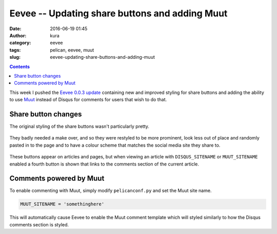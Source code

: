 Eevee -- Updating share buttons and adding Muut
###############################################
:date: 2016-06-19 01:45
:author: kura
:category: eevee
:tags: pelican, eevee, muut
:slug: eevee-updating-share-buttons-and-adding-muut

.. image:: /images/eeveelutions.png
    :alt: Eevee the Pokémon
    :align: center

.. contents::
    :backlinks: none

This week I pushed the `Eevee 0.0.3 update
<https://github.com/kura/eevee/tree/0.0.3>`__ containing new and improved
styling for share buttons and adding the ability to use `Muut
<https://muut.com/>`__ instead of Disqus for comments for users that wish to do
that.

Share button changes
====================

The original styling of the share buttons wasn't particularly pretty.

.. figure:: /images/eevee-original-share-buttons.png
    :alt: Eevee's original share button styling
    :align: center

They badly needed a make over, and so they were restyled to be more prominent,
look less out of place and randomly pasted in to the page and to have a colour
scheme that matches the social media site they share to.

.. figure:: /images/eevee-0.0.3-share-buttons.png
    :alt: Eevee's new 0.0.3 share button styling
    :align: center

These buttons appear on articles and pages, but when viewing an article with
``DISQUS_SITENAME`` or ``MUUT_SITENAME`` enabled a fourth button is shown that
links to the comments section of the current article.

.. figure:: /images/eevee-0.0.3-article-share-buttons.png
    :alt: Eevee's new 0.0.3 article share button styling
    :align: center

Comments powered by Muut
========================

To enable commenting with Muut, simply modify ``pelicanconf.py`` and set the
Muut site name.

.. code-block:: python

    MUUT_SITENAME = 'somethinghere'

This will automatically cause Eevee to enable the Muut comment template which
will styled similarly to how the Disqus comments section is styled.

.. lightbox::
    :thumb: /images/eevee-0.0.3-muut-thumb.png
    :large: /images/eevee-0.0.3-muut.png
    :alt: Eevee using Muut for comments
    :caption: Eevee using Muut for comments
    :align: center
